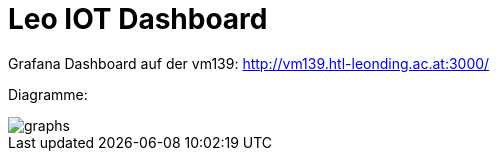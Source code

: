 = Leo IOT Dashboard

Grafana Dashboard auf der vm139:
http://vm139.htl-leonding.ac.at:3000/

Diagramme:

image::../img/graphs.png[]


